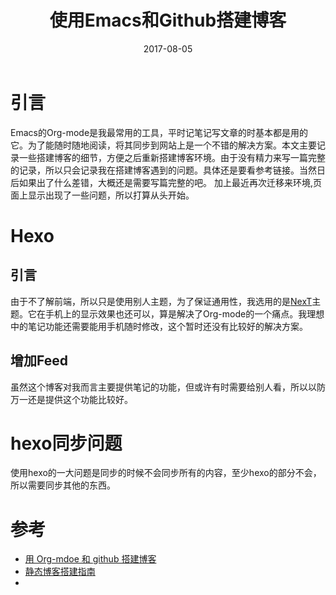 #+TITLE: 使用Emacs和Github搭建博客
#+DATE: 2017-08-05
#+LAYOUT: post
#+TAGS: Blog, Emacs
#+CATEGORIES: Blog

* 引言
  Emacs的Org-mode是我最常用的工具，平时记笔记写文章的时基本都是用的它。为了能随时随地阅读，将其同步到网站上是一个不错的解决方案。本文主要记录一些搭建博客的细节，方便之后重新搭建博客环境。由于没有精力来写一篇完整的记录，所以只会记录我在搭建博客遇到的问题。具体还是要看参考链接。当然日后如果出了什么差错，大概还是需要写篇完整的吧。
  加上最近再次迁移来环境,页面上显示出现了一些问题，所以打算从头开始。
  
* Hexo
** 引言
   由于不了解前端，所以只是使用别人主题，为了保证通用性，我选用的是[[https://github.com/iissnan/hexo-theme-next][NexT]]主题。它在手机上的显示效果也还可以，算是解决了Org-mode的一个痛点。我理想中的笔记功能还需要能用手机随时修改，这个暂时还没有比较好的解决方案。
** 增加Feed
   虽然这个博客对我而言主要提供笔记的功能，但或许有时需要给别人看，所以以防万一还是提供这个功能比较好。
* hexo同步问题
  使用hexo的一大问题是同步的时候不会同步所有的内容，至少hexo的部分不会，所以需要同步其他的东西。
* 参考
  - [[http://lengyueyang.github.io/2016/03/11/Blog%20with%20org-mode%20and%20github][用 Org-mdoe 和 github 搭建博客]]
  - [[http://lovenight.github.io/2015/11/10/Hexo-3-1-1-%E9%9D%99%E6%80%81%E5%8D%9A%E5%AE%A2%E6%90%AD%E5%BB%BA%E6%8C%87%E5%8D%97/][静态博客搭建指南]]
  - 
